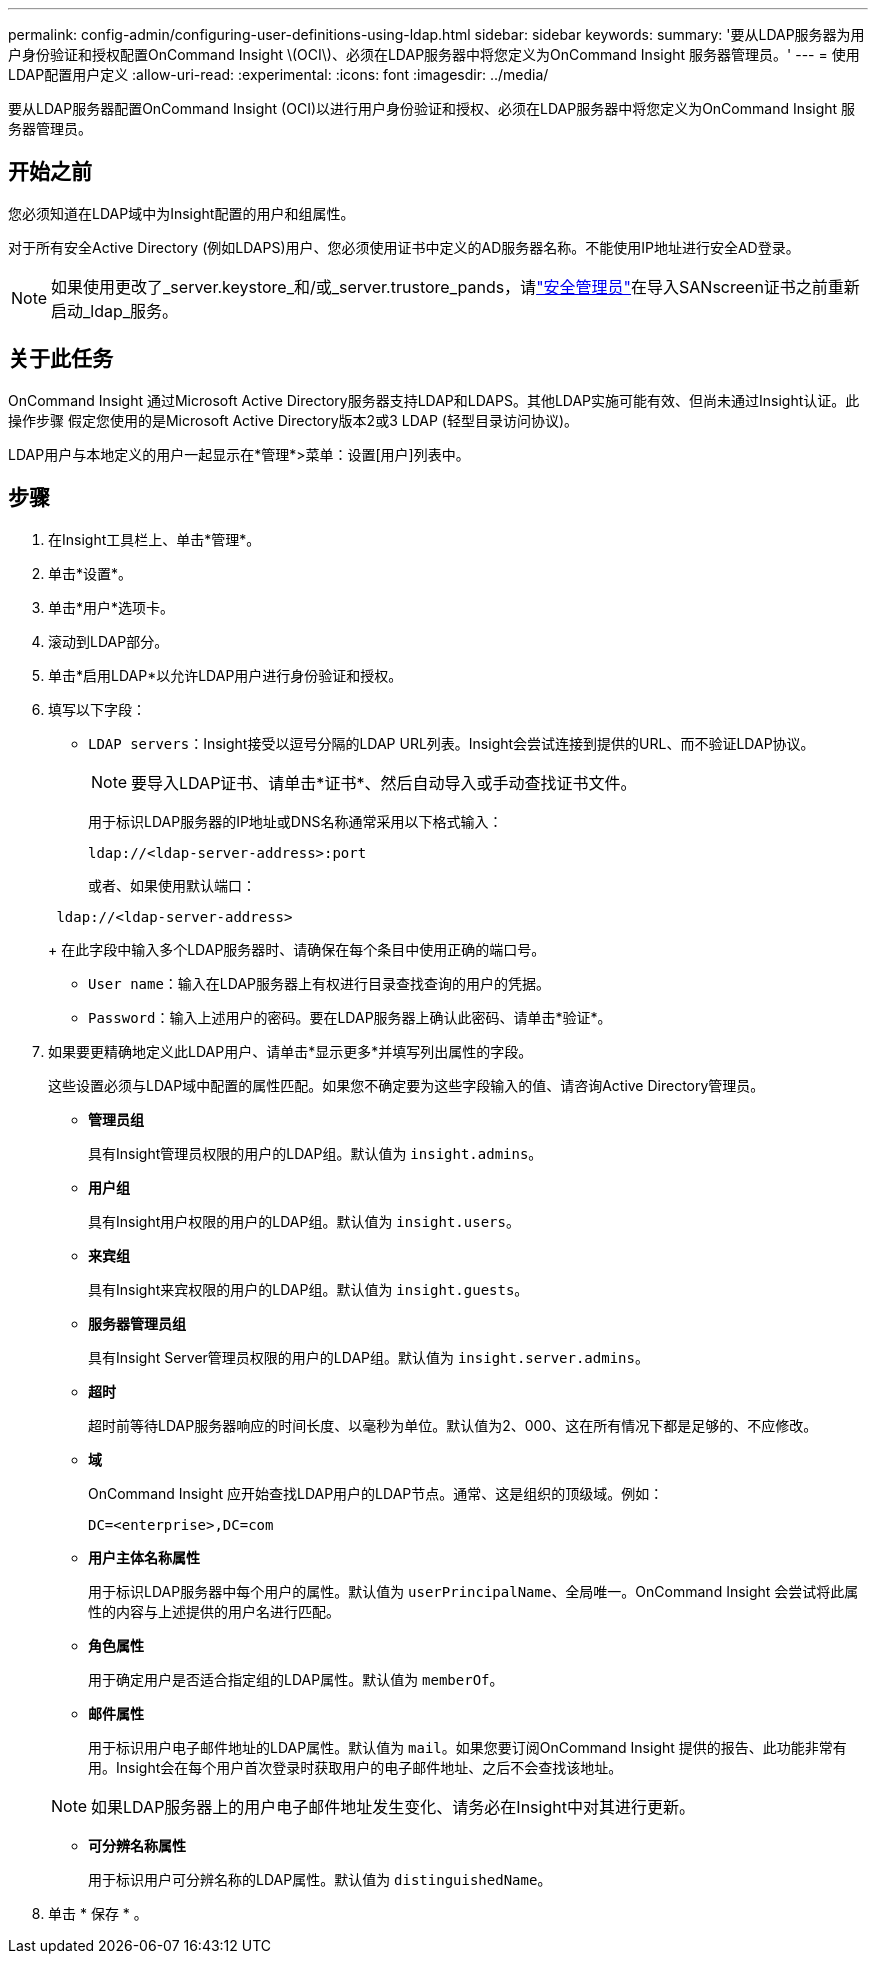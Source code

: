 ---
permalink: config-admin/configuring-user-definitions-using-ldap.html 
sidebar: sidebar 
keywords:  
summary: '要从LDAP服务器为用户身份验证和授权配置OnCommand Insight \(OCI\)、必须在LDAP服务器中将您定义为OnCommand Insight 服务器管理员。' 
---
= 使用LDAP配置用户定义
:allow-uri-read: 
:experimental: 
:icons: font
:imagesdir: ../media/


[role="lead"]
要从LDAP服务器配置OnCommand Insight (OCI)以进行用户身份验证和授权、必须在LDAP服务器中将您定义为OnCommand Insight 服务器管理员。



== 开始之前

您必须知道在LDAP域中为Insight配置的用户和组属性。

对于所有安全Active Directory (例如LDAPS)用户、您必须使用证书中定义的AD服务器名称。不能使用IP地址进行安全AD登录。


NOTE: 如果使用更改了_server.keystore_和/或_server.trustore_pands，请link:../config-admin/security-management.html["安全管理员"]在导入SANscreen证书之前重新启动_ldap_服务。



== 关于此任务

OnCommand Insight 通过Microsoft Active Directory服务器支持LDAP和LDAPS。其他LDAP实施可能有效、但尚未通过Insight认证。此操作步骤 假定您使用的是Microsoft Active Directory版本2或3 LDAP (轻型目录访问协议)。

LDAP用户与本地定义的用户一起显示在*管理*>菜单：设置[用户]列表中。



== 步骤

. 在Insight工具栏上、单击*管理*。
. 单击*设置*。
. 单击*用户*选项卡。
. 滚动到LDAP部分。


. 单击*启用LDAP*以允许LDAP用户进行身份验证和授权。
. 填写以下字段：
+
** `LDAP servers`：Insight接受以逗号分隔的LDAP URL列表。Insight会尝试连接到提供的URL、而不验证LDAP协议。
+
[NOTE]
====
要导入LDAP证书、请单击*证书*、然后自动导入或手动查找证书文件。

====
+
用于标识LDAP服务器的IP地址或DNS名称通常采用以下格式输入：

+
[listing]
----
ldap://<ldap-server-address>:port
----
+
或者、如果使用默认端口：

+
[listing]
----
 ldap://<ldap-server-address>
----
+
在此字段中输入多个LDAP服务器时、请确保在每个条目中使用正确的端口号。

** `User name`：输入在LDAP服务器上有权进行目录查找查询的用户的凭据。
** `Password`：输入上述用户的密码。要在LDAP服务器上确认此密码、请单击*验证*。


. 如果要更精确地定义此LDAP用户、请单击*显示更多*并填写列出属性的字段。
+
这些设置必须与LDAP域中配置的属性匹配。如果您不确定要为这些字段输入的值、请咨询Active Directory管理员。

+
** *管理员组*
+
具有Insight管理员权限的用户的LDAP组。默认值为 `insight.admins`。

** *用户组*
+
具有Insight用户权限的用户的LDAP组。默认值为 `insight.users`。

** *来宾组*
+
具有Insight来宾权限的用户的LDAP组。默认值为 `insight.guests`。

** *服务器管理员组*
+
具有Insight Server管理员权限的用户的LDAP组。默认值为 `insight.server.admins`。

** *超时*
+
超时前等待LDAP服务器响应的时间长度、以毫秒为单位。默认值为2、000、这在所有情况下都是足够的、不应修改。

** *域*
+
OnCommand Insight 应开始查找LDAP用户的LDAP节点。通常、这是组织的顶级域。例如：

+
[listing]
----
DC=<enterprise>,DC=com
----
** *用户主体名称属性*
+
用于标识LDAP服务器中每个用户的属性。默认值为 `userPrincipalName`、全局唯一。OnCommand Insight 会尝试将此属性的内容与上述提供的用户名进行匹配。

** *角色属性*
+
用于确定用户是否适合指定组的LDAP属性。默认值为 `memberOf`。

** *邮件属性*
+
用于标识用户电子邮件地址的LDAP属性。默认值为 `mail`。如果您要订阅OnCommand Insight 提供的报告、此功能非常有用。Insight会在每个用户首次登录时获取用户的电子邮件地址、之后不会查找该地址。

+
[NOTE]
====
如果LDAP服务器上的用户电子邮件地址发生变化、请务必在Insight中对其进行更新。

====
** *可分辨名称属性*
+
用于标识用户可分辨名称的LDAP属性。默认值为 `distinguishedName`。



. 单击 * 保存 * 。

